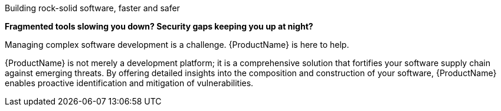 Building rock-solid software, faster and safer

*Fragmented tools slowing you down? Security gaps keeping you up at night?*

Managing complex software development is a challenge. {ProductName} is here to help.

{ProductName} is not merely a development platform; it is a comprehensive solution that fortifies your software supply chain against emerging threats. By offering detailed insights into the composition and construction of your software, {ProductName} enables proactive identification and mitigation of vulnerabilities.